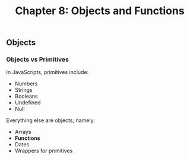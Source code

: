 #+TITLE: Chapter 8: Objects and Functions

** Objects
*** Objects vs Primitives
In JavaScripts, primitives include:
- Numbers
- Strings
- Booleans
- Undefined
- Null
Everything else are objects, namely:
- Arrays
- *Functions*
- Dates
- Wrappers for primitives
